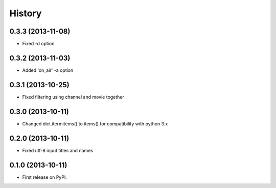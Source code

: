 .. :changelog:

History
-------

0.3.3 (2013-11-08)
++++++++++++++++++

* Fixed -d option

0.3.2 (2013-11-03)
++++++++++++++++++

* Added 'on_air' -a option

0.3.1 (2013-10-25)
++++++++++++++++++

* Fixed filtering using channel and movie together

0.3.0 (2013-10-11)
++++++++++++++++++

* Changed dict.itermitems() to items() for compatibility with python 3.x

0.2.0 (2013-10-11)
++++++++++++++++++

* Fixed utf-8 input titles and names

0.1.0 (2013-10-11)
++++++++++++++++++

* First release on PyPI.
